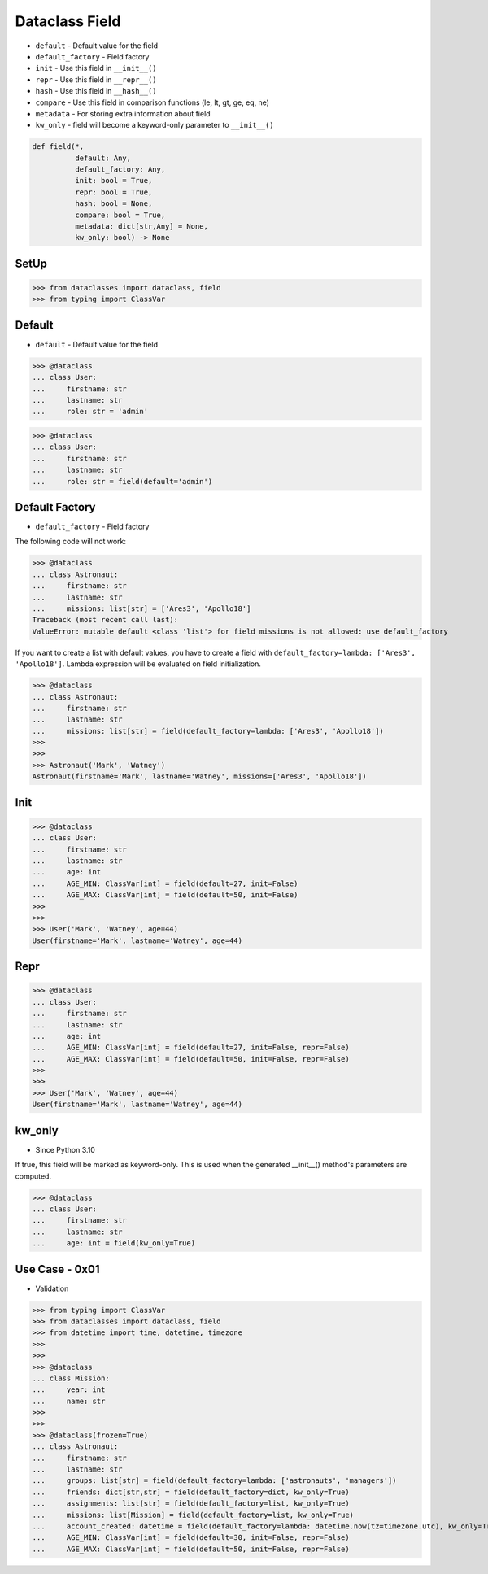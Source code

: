 Dataclass Field
===============
* ``default`` - Default value for the field
* ``default_factory`` - Field factory
* ``init`` - Use this field in ``__init__()``
* ``repr`` - Use this field in ``__repr__()``
* ``hash`` - Use this field in ``__hash__()``
* ``compare`` - Use this field in comparison functions (le, lt, gt, ge, eq, ne)
* ``metadata`` - For storing extra information about field
* ``kw_only`` - field will become a keyword-only parameter to ``__init__()``

.. code-block:: text

    def field(*,
              default: Any,
              default_factory: Any,
              init: bool = True,
              repr: bool = True,
              hash: bool = None,
              compare: bool = True,
              metadata: dict[str,Any] = None,
              kw_only: bool) -> None

SetUp
-----
>>> from dataclasses import dataclass, field
>>> from typing import ClassVar


Default
-------
* ``default`` - Default value for the field

>>> @dataclass
... class User:
...     firstname: str
...     lastname: str
...     role: str = 'admin'

>>> @dataclass
... class User:
...     firstname: str
...     lastname: str
...     role: str = field(default='admin')


Default Factory
---------------
* ``default_factory`` - Field factory

The following code will not work:

>>> @dataclass
... class Astronaut:
...     firstname: str
...     lastname: str
...     missions: list[str] = ['Ares3', 'Apollo18']
Traceback (most recent call last):
ValueError: mutable default <class 'list'> for field missions is not allowed: use default_factory

If you want to create a list with default values, you have to create a field
with ``default_factory=lambda: ['Ares3', 'Apollo18']``. Lambda expression
will be evaluated on field initialization.

>>> @dataclass
... class Astronaut:
...     firstname: str
...     lastname: str
...     missions: list[str] = field(default_factory=lambda: ['Ares3', 'Apollo18'])
>>>
>>>
>>> Astronaut('Mark', 'Watney')
Astronaut(firstname='Mark', lastname='Watney', missions=['Ares3', 'Apollo18'])


Init
----
>>> @dataclass
... class User:
...     firstname: str
...     lastname: str
...     age: int
...     AGE_MIN: ClassVar[int] = field(default=27, init=False)
...     AGE_MAX: ClassVar[int] = field(default=50, init=False)
>>>
>>>
>>> User('Mark', 'Watney', age=44)
User(firstname='Mark', lastname='Watney', age=44)


Repr
----
>>> @dataclass
... class User:
...     firstname: str
...     lastname: str
...     age: int
...     AGE_MIN: ClassVar[int] = field(default=27, init=False, repr=False)
...     AGE_MAX: ClassVar[int] = field(default=50, init=False, repr=False)
>>>
>>>
>>> User('Mark', 'Watney', age=44)
User(firstname='Mark', lastname='Watney', age=44)


kw_only
-------
* Since Python 3.10

If true, this field will be marked as keyword-only. This is used when the
generated __init__() method's parameters are computed.

>>> @dataclass
... class User:
...     firstname: str
...     lastname: str
...     age: int = field(kw_only=True)


Use Case - 0x01
---------------
* Validation

>>> from typing import ClassVar
>>> from dataclasses import dataclass, field
>>> from datetime import time, datetime, timezone
>>>
>>>
>>> @dataclass
... class Mission:
...     year: int
...     name: str
>>>
>>>
>>> @dataclass(frozen=True)
... class Astronaut:
...     firstname: str
...     lastname: str
...     groups: list[str] = field(default_factory=lambda: ['astronauts', 'managers'])
...     friends: dict[str,str] = field(default_factory=dict, kw_only=True)
...     assignments: list[str] = field(default_factory=list, kw_only=True)
...     missions: list[Mission] = field(default_factory=list, kw_only=True)
...     account_created: datetime = field(default_factory=lambda: datetime.now(tz=timezone.utc), kw_only=True)
...     AGE_MIN: ClassVar[int] = field(default=30, init=False, repr=False)
...     AGE_MAX: ClassVar[int] = field(default=50, init=False, repr=False)
